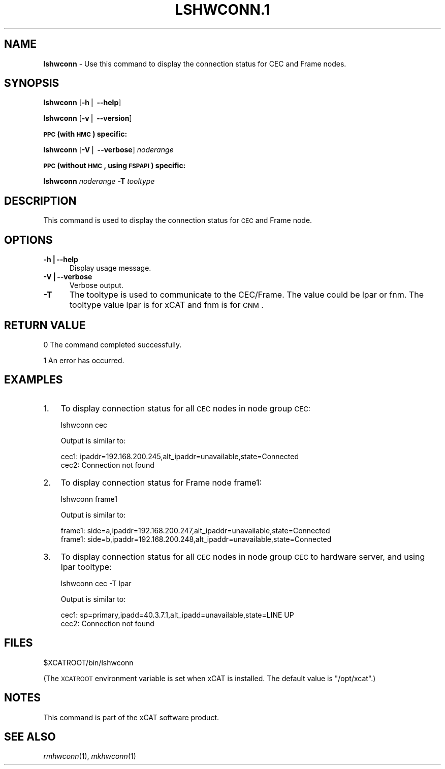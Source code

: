 .\" Automatically generated by Pod::Man v1.37, Pod::Parser v1.32
.\"
.\" Standard preamble:
.\" ========================================================================
.de Sh \" Subsection heading
.br
.if t .Sp
.ne 5
.PP
\fB\\$1\fR
.PP
..
.de Sp \" Vertical space (when we can't use .PP)
.if t .sp .5v
.if n .sp
..
.de Vb \" Begin verbatim text
.ft CW
.nf
.ne \\$1
..
.de Ve \" End verbatim text
.ft R
.fi
..
.\" Set up some character translations and predefined strings.  \*(-- will
.\" give an unbreakable dash, \*(PI will give pi, \*(L" will give a left
.\" double quote, and \*(R" will give a right double quote.  | will give a
.\" real vertical bar.  \*(C+ will give a nicer C++.  Capital omega is used to
.\" do unbreakable dashes and therefore won't be available.  \*(C` and \*(C'
.\" expand to `' in nroff, nothing in troff, for use with C<>.
.tr \(*W-|\(bv\*(Tr
.ds C+ C\v'-.1v'\h'-1p'\s-2+\h'-1p'+\s0\v'.1v'\h'-1p'
.ie n \{\
.    ds -- \(*W-
.    ds PI pi
.    if (\n(.H=4u)&(1m=24u) .ds -- \(*W\h'-12u'\(*W\h'-12u'-\" diablo 10 pitch
.    if (\n(.H=4u)&(1m=20u) .ds -- \(*W\h'-12u'\(*W\h'-8u'-\"  diablo 12 pitch
.    ds L" ""
.    ds R" ""
.    ds C` ""
.    ds C' ""
'br\}
.el\{\
.    ds -- \|\(em\|
.    ds PI \(*p
.    ds L" ``
.    ds R" ''
'br\}
.\"
.\" If the F register is turned on, we'll generate index entries on stderr for
.\" titles (.TH), headers (.SH), subsections (.Sh), items (.Ip), and index
.\" entries marked with X<> in POD.  Of course, you'll have to process the
.\" output yourself in some meaningful fashion.
.if \nF \{\
.    de IX
.    tm Index:\\$1\t\\n%\t"\\$2"
..
.    nr % 0
.    rr F
.\}
.\"
.\" For nroff, turn off justification.  Always turn off hyphenation; it makes
.\" way too many mistakes in technical documents.
.hy 0
.if n .na
.\"
.\" Accent mark definitions (@(#)ms.acc 1.5 88/02/08 SMI; from UCB 4.2).
.\" Fear.  Run.  Save yourself.  No user-serviceable parts.
.    \" fudge factors for nroff and troff
.if n \{\
.    ds #H 0
.    ds #V .8m
.    ds #F .3m
.    ds #[ \f1
.    ds #] \fP
.\}
.if t \{\
.    ds #H ((1u-(\\\\n(.fu%2u))*.13m)
.    ds #V .6m
.    ds #F 0
.    ds #[ \&
.    ds #] \&
.\}
.    \" simple accents for nroff and troff
.if n \{\
.    ds ' \&
.    ds ` \&
.    ds ^ \&
.    ds , \&
.    ds ~ ~
.    ds /
.\}
.if t \{\
.    ds ' \\k:\h'-(\\n(.wu*8/10-\*(#H)'\'\h"|\\n:u"
.    ds ` \\k:\h'-(\\n(.wu*8/10-\*(#H)'\`\h'|\\n:u'
.    ds ^ \\k:\h'-(\\n(.wu*10/11-\*(#H)'^\h'|\\n:u'
.    ds , \\k:\h'-(\\n(.wu*8/10)',\h'|\\n:u'
.    ds ~ \\k:\h'-(\\n(.wu-\*(#H-.1m)'~\h'|\\n:u'
.    ds / \\k:\h'-(\\n(.wu*8/10-\*(#H)'\z\(sl\h'|\\n:u'
.\}
.    \" troff and (daisy-wheel) nroff accents
.ds : \\k:\h'-(\\n(.wu*8/10-\*(#H+.1m+\*(#F)'\v'-\*(#V'\z.\h'.2m+\*(#F'.\h'|\\n:u'\v'\*(#V'
.ds 8 \h'\*(#H'\(*b\h'-\*(#H'
.ds o \\k:\h'-(\\n(.wu+\w'\(de'u-\*(#H)/2u'\v'-.3n'\*(#[\z\(de\v'.3n'\h'|\\n:u'\*(#]
.ds d- \h'\*(#H'\(pd\h'-\w'~'u'\v'-.25m'\f2\(hy\fP\v'.25m'\h'-\*(#H'
.ds D- D\\k:\h'-\w'D'u'\v'-.11m'\z\(hy\v'.11m'\h'|\\n:u'
.ds th \*(#[\v'.3m'\s+1I\s-1\v'-.3m'\h'-(\w'I'u*2/3)'\s-1o\s+1\*(#]
.ds Th \*(#[\s+2I\s-2\h'-\w'I'u*3/5'\v'-.3m'o\v'.3m'\*(#]
.ds ae a\h'-(\w'a'u*4/10)'e
.ds Ae A\h'-(\w'A'u*4/10)'E
.    \" corrections for vroff
.if v .ds ~ \\k:\h'-(\\n(.wu*9/10-\*(#H)'\s-2\u~\d\s+2\h'|\\n:u'
.if v .ds ^ \\k:\h'-(\\n(.wu*10/11-\*(#H)'\v'-.4m'^\v'.4m'\h'|\\n:u'
.    \" for low resolution devices (crt and lpr)
.if \n(.H>23 .if \n(.V>19 \
\{\
.    ds : e
.    ds 8 ss
.    ds o a
.    ds d- d\h'-1'\(ga
.    ds D- D\h'-1'\(hy
.    ds th \o'bp'
.    ds Th \o'LP'
.    ds ae ae
.    ds Ae AE
.\}
.rm #[ #] #H #V #F C
.\" ========================================================================
.\"
.IX Title "LSHWCONN.1 1"
.TH LSHWCONN.1 1 "2013-02-06" "perl v5.8.8" "User Contributed Perl Documentation"
.SH "NAME"
\&\fBlshwconn\fR \- Use this command to display the connection status for CEC and Frame nodes.
.SH "SYNOPSIS"
.IX Header "SYNOPSIS"
\&\fBlshwconn\fR [\fB\-h\fR| \fB\-\-help\fR]
.PP
\&\fBlshwconn\fR [\fB\-v\fR| \fB\-\-version\fR]
.Sh "\s-1PPC\s0 (with \s-1HMC\s0) specific:"
.IX Subsection "PPC (with HMC) specific:"
\&\fBlshwconn\fR [\fB\-V\fR| \fB\-\-verbose\fR] \fInoderange\fR
.Sh "\s-1PPC\s0 (without \s-1HMC\s0, using \s-1FSPAPI\s0) specific:"
.IX Subsection "PPC (without HMC, using FSPAPI) specific:"
\&\fBlshwconn\fR \fInoderange\fR \fB\-T\fR \fItooltype\fR
.SH "DESCRIPTION"
.IX Header "DESCRIPTION"
This command is used to display the connection status for \s-1CEC\s0 and Frame node. 
.SH "OPTIONS"
.IX Header "OPTIONS"
.IP "\fB\-h|\-\-help\fR" 5
.IX Item "-h|--help"
Display usage message.
.IP "\fB\-V|\-\-verbose\fR" 5
.IX Item "-V|--verbose"
Verbose output.
.IP "\fB\-T\fR" 5
.IX Item "-T"
The tooltype is used to communicate to the CEC/Frame. The value could be lpar or fnm. The tooltype value lpar is for xCAT and fnm is for \s-1CNM\s0.
.SH "RETURN VALUE"
.IX Header "RETURN VALUE"
0 The command completed successfully.
.PP
1 An error has occurred.
.SH "EXAMPLES"
.IX Header "EXAMPLES"
.IP "1." 3
To display connection status for all \s-1CEC\s0 nodes in node group \s-1CEC:\s0
.Sp
.Vb 1
\& lshwconn cec
.Ve
.Sp
Output is similar to:
.Sp
.Vb 2
\& cec1: ipaddr=192.168.200.245,alt_ipaddr=unavailable,state=Connected
\& cec2: Connection not found
.Ve
.IP "2." 3
To display connection status for Frame node frame1:
.Sp
.Vb 1
\& lshwconn frame1
.Ve
.Sp
Output is similar to:
.Sp
.Vb 2
\& frame1: side=a,ipaddr=192.168.200.247,alt_ipaddr=unavailable,state=Connected
\& frame1: side=b,ipaddr=192.168.200.248,alt_ipaddr=unavailable,state=Connected
.Ve
.IP "3." 3
To display connection status for all \s-1CEC\s0 nodes in node group \s-1CEC\s0 to hardware server, and using lpar tooltype:
.Sp
.Vb 1
\& lshwconn cec -T lpar
.Ve
.Sp
Output is similar to:
.Sp
.Vb 2
\& cec1: sp=primary,ipadd=40.3.7.1,alt_ipadd=unavailable,state=LINE UP
\& cec2: Connection not found
.Ve
.SH "FILES"
.IX Header "FILES"
$XCATROOT/bin/lshwconn
.PP
(The \s-1XCATROOT\s0 environment variable is set when xCAT is installed. The
default value is \*(L"/opt/xcat\*(R".)
.SH "NOTES"
.IX Header "NOTES"
This command is part of the xCAT software product.
.SH "SEE ALSO"
.IX Header "SEE ALSO"
\&\fIrmhwconn\fR\|(1), \fImkhwconn\fR\|(1)
